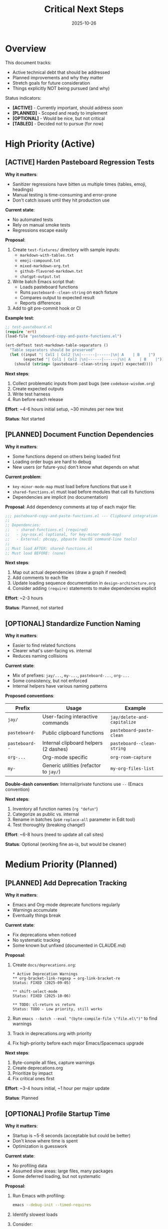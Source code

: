 #+TITLE: Critical Next Steps
#+DATE: 2025-10-26
#+DESCRIPTION: Technical debt, improvements, and future roadmap

* Overview

This document tracks:
- Active technical debt that should be addressed
- Planned improvements and why they matter
- Stretch goals for future consideration
- Things explicitly NOT being pursued (and why)

Status indicators:
- *[ACTIVE]* - Currently important, should address soon
- *[PLANNED]* - Scoped and ready to implement
- *[OPTIONAL]* - Would be nice, but not critical
- *[TABLED]* - Decided not to pursue (for now)

* High Priority (Active)

** [ACTIVE] Harden Pasteboard Regression Tests

*Why it matters*:
- Sanitizer regressions have bitten us multiple times (tables, emoji, headings)
- Manual testing is time-consuming and error-prone
- Don't catch issues until they hit production use

*Current state*:
- No automated tests
- Rely on manual smoke tests
- Regressions escape easily

*Proposal*:
1. Create =test-fixtures/= directory with sample inputs:
   - =markdown-with-tables.txt=
   - =emoji-compound.txt=
   - =mixed-markdown-org.txt=
   - =github-flavored-markdown.txt=
   - =chatgpt-output.txt=

2. Write batch Emacs script that:
   - Loads pasteboard functions
   - Runs =pasteboard--clean-string= on each fixture
   - Compares output to expected result
   - Reports differences

3. Add to git pre-commit hook or CI

*Example test*:
#+BEGIN_SRC emacs-lisp
;; test-pasteboard.el
(require 'ert)
(load-file "pasteboard-copy-and-paste-functions.el")

(ert-deftest test-markdown-table-separators ()
  "Table separators should be preserved"
  (let ((input "| Col1 | Col2 |\n|------|------|\n| A    | B    |")
        (expected "| Col1 | Col2 |\n|------|------|\n| A    | B    |"))
    (should (string= (pasteboard--clean-string input) expected))))
#+END_SRC

*Next steps*:
1. Collect problematic inputs from past bugs (see =codebase-wisdom.org=)
2. Create expected outputs
3. Write test harness
4. Run before each release

*Effort*: ~4-6 hours initial setup, ~30 minutes per new test

*Status*: Not started

** [PLANNED] Document Function Dependencies

*Why it matters*:
- Some functions depend on others being loaded first
- Loading order bugs are hard to debug
- New users (or future-you) don't know what depends on what

*Current problem*:
- =key-minor-mode-map= must load before functions that use it
- =shared-functions.el= must load before modules that call its functions
- Dependencies are implicit (no documentation)

*Proposal*:
Add dependency comments at top of each major file:

#+BEGIN_SRC emacs-lisp
;;; pasteboard-copy-and-paste-functions.el --- Clipboard integration
;;
;; Dependencies:
;;   - shared-functions.el (required)
;;   - jay-osx.el (optional, for key-minor-mode-map)
;;   - External: pbcopy, pbpaste (macOS command-line tools)
;;
;; Must load AFTER: shared-functions.el
;; Must load BEFORE: (none)
#+END_SRC

*Next steps*:
1. Map out actual dependencies (draw a graph if needed)
2. Add comments to each file
3. Update loading sequence documentation in =design-architecture.org=
4. Consider adding =(require)= statements to make dependencies explicit

*Effort*: ~2-3 hours

*Status*: Planned, not started

** [OPTIONAL] Standardize Function Naming

*Why it matters*:
- Easier to find related functions
- Clearer what's user-facing vs. internal
- Reduces naming collisions

*Current state*:
- Mix of prefixes: =jay/...=, =my-...=, =pasteboard-...=, =org-...=
- Some consistency, but not enforced
- Internal helpers have various naming patterns

*Proposed conventions*:
| Prefix           | Usage                                  | Example                    |
|------------------+----------------------------------------+----------------------------|
| =jay/=           | User-facing interactive commands       | =jay/delete-and-capitalize= |
| =pasteboard-=    | Public clipboard functions             | =pasteboard-paste-clean=   |
| =pasteboard--=   | Internal clipboard helpers (2 dashes)  | =pasteboard--clean-string= |
| =org-...=        | Org-mode specific                      | =org-roam-capture=         |
| =my-=            | Generic utilities (refactor to =jay/=) | =my-org-files-list=        |

*Double-dash convention*: Internal/private functions use =--= (Emacs convention)

*Next steps*:
1. Inventory all function names (=rg "defun"=)
2. Categorize as public vs. internal
3. Rename in batches (use =replace-all= parameter in Edit tool)
4. Test thoroughly (breaking change!)

*Effort*: ~6-8 hours (need to update all call sites)

*Status*: Optional (working fine as-is, but would be cleaner)

* Medium Priority (Planned)

** [PLANNED] Add Deprecation Tracking

*Why it matters*:
- Emacs and Org-mode deprecate functions regularly
- Warnings accumulate
- Eventually things break

*Current state*:
- Fix deprecations when noticed
- No systematic tracking
- Some known but unfixed (documented in CLAUDE.md)

*Proposal*:
1. Create =docs/deprecations.org=:
   #+BEGIN_EXAMPLE
   * Active Deprecation Warnings
   ** org-bracket-link-regexp → org-link-bracket-re
   Status: FIXED (2025-09-05)

   ** shift-select-mode
   Status: FIXED (2025-10-06)

   ** TODO: cl-return vs return
   Status: TODO - Low priority, still works
   #+END_EXAMPLE

2. Run =emacs --batch --eval "(byte-compile-file \"file.el\")"= to find warnings

3. Track in deprecations.org with priority

4. Fix high-priority before each major Emacs/Spacemacs upgrade

*Next steps*:
1. Byte-compile all files, capture warnings
2. Create deprecations.org
3. Prioritize by impact
4. Fix critical ones first

*Effort*: ~3-4 hours initial, ~1 hour per major update

*Status*: Planned

** [OPTIONAL] Profile Startup Time

*Why it matters*:
- Startup is ~5-8 seconds (acceptable but could be better)
- Don't know where time is spent
- Optimization is guesswork

*Current state*:
- No profiling data
- Assumed slow areas: large files, many packages
- Some deferred loading, but not systematic

*Proposal*:
1. Run Emacs with profiling:
   #+BEGIN_SRC sh
   emacs --debug-init --timed-requires
   #+END_SRC

2. Identify slowest loads

3. Consider:
   - More aggressive deferred loading
   - Lazy autoloads
   - Moving non-essential config to separate file
   - Byte-compilation verification

4. Document findings in =performance.org=

*Next steps*:
1. Profile current startup
2. Identify top 5 slowest items
3. Estimate potential gains
4. Decide if worth optimizing (maybe it's fine!)

*Effort*: ~2-3 hours investigation, varies for fixes

*Status*: Optional (startup is acceptable, optimization is premature)

** [OPTIONAL] Document All Hydras

*Why it matters*:
- Hydras provide quick access to commands
- Forget what's available after time away
- No central reference

*Current state*:
- Hydras defined in =hydras.org= and tangled to =hydras.el=
- No documentation beyond code
- Need to read code to discover available hydras

*Proposal*:
1. Generate hydra inventory:
   #+BEGIN_SRC sh
   cd ~/emacs/emacs-settings
   rg "defhydra" hydras.org
   #+END_SRC

2. Document in =instructions.org= or separate =hydras-reference.org=:
   #+BEGIN_EXAMPLE
   * Available Hydras
   ** Window Management (=SPC w=)
   - =w= - Split window
   - =d= - Delete window
   - ...

   ** Font Adjustment (=F8=)
   - =j= - Increase size
   - =k= - Decrease size
   - ...
   #+END_EXAMPLE

3. Add cheat sheet

*Next steps*:
1. List all hydras
2. Document purpose and entry keybinding
3. List available options in each
4. Add examples

*Effort*: ~2-3 hours

*Status*: Optional, tabled (solo user, low priority)

* Stretch Goals (Future)

** [IDEA] Package Critical Helpers as Reusable Modules

*Why*:
- Share useful functions across machines
- Contribute back to community
- Force cleaner interfaces

*What to package*:
- Pasteboard integration (as =pasteboard-mode=)
- Smart capitalization functions
- Org-roam profile switching (as =org-roam-profiles=)

*Steps*:
1. Extract to separate repo
2. Add package metadata
3. Write README
4. Publish to MELPA (optional)
5. Use as dependency in main config

*Effort*: Significant (~10-20 hours per package)

*Status*: Stretch goal, low priority

** [IDEA] Automated Linting

*Why*:
- Catch errors before runtime
- Enforce consistent style
- Reduce bugs

*Tools to consider*:
- =checkdoc= - Documentation string checker
- =package-lint= - Package metadata checker
- =elisp-lint= - General linting
- =relint= - Regexp linter

*Implementation*:
1. Add to pre-commit hook
2. Fix existing warnings
3. Enforce going forward

*Effort*: ~6-8 hours setup, ongoing maintenance

*Status*: Stretch goal

** [IDEA] Mobile Integration

*Why*:
- Access notes on phone
- Capture ideas on the go
- Sync org-roam to mobile

*Options to explore*:
- Orgzly (Android org-mode app)
- beorg (iOS org-mode app)
- Dropbox sync (already in place)
- Org-roam mobile setup

*Challenges*:
- Org-roam database sync
- Two-way sync conflicts
- Mobile UI limitations

*Effort*: Significant (~15-20 hours research + setup)

*Status*: Interesting but not urgent

* Explicitly NOT Pursuing

** Multi-Platform Support

*Why not*:
- Primary platform is macOS
- Pasteboard functions are macOS-specific
- Cross-platform would dilute integration depth
- Better to optimize for one platform

*Could change if*:
- Start using Linux regularly
- Share with Linux users
- Community interest

** IDE-Like Features

*Why not*:
- This is a writing environment, not a development IDE
- LSP, debugging, etc. are out of scope
- Focus is org-mode and writing
- Spacemacs provides basic code editing

*Philosophy*: Write-first, code-second

** Org-Mode Alternatives

*Why not*:
- Deeply invested in org-mode
- 10+ years of org-roam notes
- Markdown mode would fragment workflow
- Org-mode is the canonical format (philosophy)

*Could change if*:
- Org-mode development stops
- Superior alternative emerges
- Unlikely

** Perfect Consistency

*Why not*:
- "Perfect is the enemy of good"
- Refactoring for aesthetics = busywork
- Working code is valuable
- Incremental improvement is fine

*Philosophy*: Pragmatism over purity

* Tracking and Review

** Monthly Review

Check this document monthly:
- [ ] Are high-priority items progressing?
- [ ] Any new critical issues to add?
- [ ] Can anything move from active → planned → done?
- [ ] Are stretch goals still relevant?

** After Major Changes

Update this document after:
- Fixing significant bugs
- Adding major features
- Spacemacs/Emacs upgrades
- Discovering new technical debt

** Version Milestones

Consider these completion criteria:
- *v2.0*: All [ACTIVE] items resolved
- *v2.5*: All [PLANNED] items resolved
- *v3.0*: Selected stretch goals completed

* Decision Log

Record major decisions here:

** 2025-10-26: Tabled "Document Hydras"
*Reason*: Solo user, hydras are discoverable enough, low ROI

**2025-10-26: Prioritized Regression Tests
*Reason*: Clipboard bugs have cost hours of debugging multiple times

** 2025-10-26: Decided NOT to Pursue Multi-Platform
*Reason*: macOS integration is a core value, would dilute focus

* Related Documentation

- =work-log.org= - History of what's been done
- =codebase-wisdom.org= - Lessons from bugs
- =design-architecture.org= - Current architecture
- =the-emacs-settings-approach.org= - Philosophy and principles
